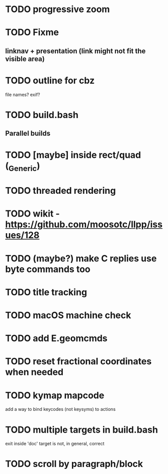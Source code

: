 * TODO progressive zoom
* TODO Fixme
** linknav + presentation (link might not fit the visible area)
* TODO outline for cbz
  file names? exif?
* TODO build.bash
** Parallel builds
* TODO [maybe] inside rect/quad (_Generic)
* TODO threaded rendering
* TODO wikit - https://github.com/moosotc/llpp/issues/128
* TODO (maybe?) make C replies use byte commands too
* TODO title tracking
* TODO macOS machine check
* TODO add E.geomcmds
* TODO reset fractional coordinates when needed
* TODO kymap mapcode
  add a way to bind keycodes (not keysyms) to actions
* TODO multiple targets in build.bash
  exit inside 'doc' target is not, in general, correct
* TODO scroll by paragraph/block
